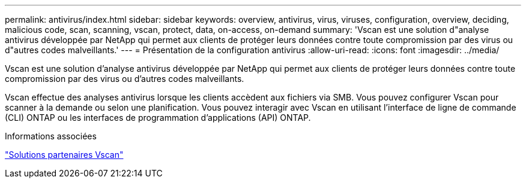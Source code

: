---
permalink: antivirus/index.html 
sidebar: sidebar 
keywords: overview, antivirus, virus, viruses, configuration, overview, deciding, malicious code, scan, scanning, vscan, protect, data, on-access, on-demand 
summary: 'Vscan est une solution d"analyse antivirus développée par NetApp qui permet aux clients de protéger leurs données contre toute compromission par des virus ou d"autres codes malveillants.' 
---
= Présentation de la configuration antivirus
:allow-uri-read: 
:icons: font
:imagesdir: ../media/


[role="lead"]
Vscan est une solution d'analyse antivirus développée par NetApp qui permet aux clients de protéger leurs données contre toute compromission par des virus ou d'autres codes malveillants.

Vscan effectue des analyses antivirus lorsque les clients accèdent aux fichiers via SMB. Vous pouvez configurer Vscan pour scanner à la demande ou selon une planification. Vous pouvez interagir avec Vscan en utilisant l'interface de ligne de commande (CLI) ONTAP ou les interfaces de programmation d'applications (API) ONTAP.

.Informations associées
link:vscan-partner-solutions.html["Solutions partenaires Vscan"]
